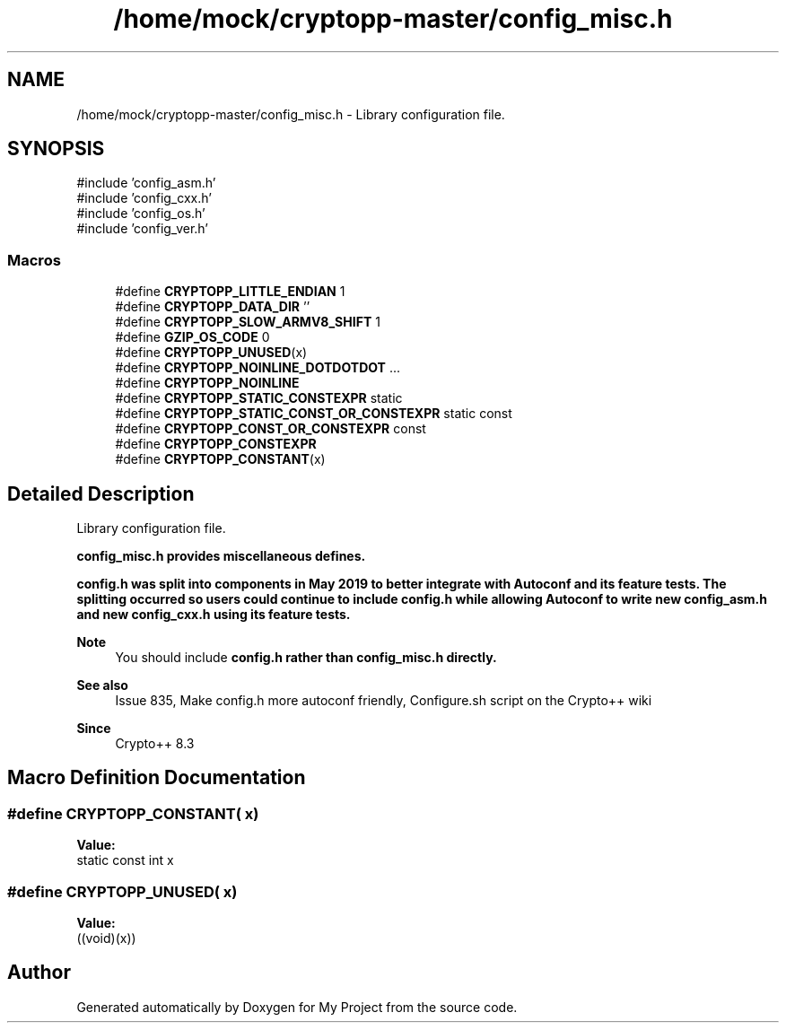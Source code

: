 .TH "/home/mock/cryptopp-master/config_misc.h" 3 "My Project" \" -*- nroff -*-
.ad l
.nh
.SH NAME
/home/mock/cryptopp-master/config_misc.h \- Library configuration file\&.

.SH SYNOPSIS
.br
.PP
\fR#include 'config_asm\&.h'\fP
.br
\fR#include 'config_cxx\&.h'\fP
.br
\fR#include 'config_os\&.h'\fP
.br
\fR#include 'config_ver\&.h'\fP
.br

.SS "Macros"

.in +1c
.ti -1c
.RI "#define \fBCRYPTOPP_LITTLE_ENDIAN\fP   1"
.br
.ti -1c
.RI "#define \fBCRYPTOPP_DATA_DIR\fP   ''"
.br
.ti -1c
.RI "#define \fBCRYPTOPP_SLOW_ARMV8_SHIFT\fP   1"
.br
.ti -1c
.RI "#define \fBGZIP_OS_CODE\fP   0"
.br
.ti -1c
.RI "#define \fBCRYPTOPP_UNUSED\fP(x)"
.br
.ti -1c
.RI "#define \fBCRYPTOPP_NOINLINE_DOTDOTDOT\fP   \&.\&.\&."
.br
.ti -1c
.RI "#define \fBCRYPTOPP_NOINLINE\fP"
.br
.ti -1c
.RI "#define \fBCRYPTOPP_STATIC_CONSTEXPR\fP   static"
.br
.ti -1c
.RI "#define \fBCRYPTOPP_STATIC_CONST_OR_CONSTEXPR\fP   static const"
.br
.ti -1c
.RI "#define \fBCRYPTOPP_CONST_OR_CONSTEXPR\fP   const"
.br
.ti -1c
.RI "#define \fBCRYPTOPP_CONSTEXPR\fP"
.br
.ti -1c
.RI "#define \fBCRYPTOPP_CONSTANT\fP(x)"
.br
.in -1c
.SH "Detailed Description"
.PP
Library configuration file\&.

\fR\fBconfig_misc\&.h\fP\fP provides miscellaneous defines\&.

.PP
\fR\fBconfig\&.h\fP\fP was split into components in May 2019 to better integrate with Autoconf and its feature tests\&. The splitting occurred so users could continue to include \fR\fBconfig\&.h\fP\fP while allowing Autoconf to write new \fR\fBconfig_asm\&.h\fP\fP and new \fR\fBconfig_cxx\&.h\fP\fP using its feature tests\&.
.PP
\fBNote\fP
.RS 4
You should include \fR\fBconfig\&.h\fP\fP rather than \fR\fBconfig_misc\&.h\fP\fP directly\&.
.RE
.PP
\fBSee also\fP
.RS 4
\fRIssue 835, Make config\&.h more autoconf friendly\fP, \fRConfigure\&.sh script\fP on the Crypto++ wiki
.RE
.PP
\fBSince\fP
.RS 4
Crypto++ 8\&.3
.RE
.PP

.SH "Macro Definition Documentation"
.PP
.SS "#define CRYPTOPP_CONSTANT( x)"
\fBValue:\fP
.nf
static const int x
.PP
.fi

.SS "#define CRYPTOPP_UNUSED( x)"
\fBValue:\fP
.nf
((void)(x))
.PP
.fi

.SH "Author"
.PP
Generated automatically by Doxygen for My Project from the source code\&.
